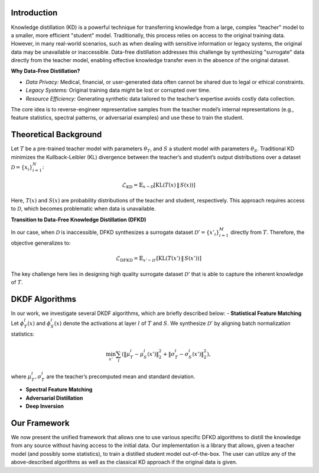 Introduction
------------

Knowledge distillation (KD) is a powerful technique for transferring knowledge from a large, complex "teacher" model to a smaller, more efficient "student" model. 
Traditionally, this process relies on access to the original training data. However, in many real-world scenarios, such as when dealing with sensitive information 
or legacy systems, the original data may be unavailable or inaccessible. Data-free distillation addresses this challenge by synthesizing "surrogate" data directly 
from the teacher model, enabling effective knowledge transfer even in the absence of the original dataset.

**Why Data-Free Distillation?**

- *Data Privacy:* Medical, financial, or user-generated data often cannot be shared due to legal or ethical constraints.
- *Legacy Systems:* Original training data might be lost or corrupted over time.
- *Resource Efficiency:* Generating synthetic data tailored to the teacher’s expertise avoids costly data collection.

The core idea is to reverse-engineer representative samples from the teacher model’s internal representations (e.g., feature statistics, spectral patterns, or 
adversarial examples) and use these to train the student.

Theoretical Background
----------------------

Let :math:`T` be a pre-trained teacher model with parameters :math:`\theta_T`, and :math:`S` a student model with parameters :math:`\theta_S`. Traditional KD minimizes the Kullback-Leibler 
(KL) divergence between the teacher’s and student’s output distributions over a dataset :math:`\mathcal{D} = \{x_i\}_{i=1}^N`:

.. math::

  \mathcal{L}_{\text{KD}} = \mathbb{E}_{x \sim \mathcal{D}} \left[ \text{KL}\left(T(x) \, \| \, S(x)\right) \right]

Here, :math:`T(x)` and :math:`S(x)` are probability distributions of the teacher and student, respectively. This approach requires access to 
:math:`\mathcal{D}`, which becomes problematic when data is unavailable.

.. image:: docs/images/ClassicalDistill.png
   :width: 65%
   :align: center
   :alt: The workflow of classical KD

**Transition to Data-Free Knowledge Distillation (DFKD)**

In our case, when :math:`\mathcal{D}` is inaccessible, DFKD synthesizes a surrogate dataset :math:`\mathcal{D}' = \{x'_i\}_{i=1}^M` directly from :math:`T`. Therefore, 
the objective generalizes to:

.. math::

  \mathcal{L}_{\text{DFKD}} = \mathbb{E}_{x' \sim \mathcal{D}'} \left[ \text{KL}\left(T(x') \, \| \, S(x')\right) \right]

The key challenge here lies in designing high quality surrogate dataset :math:`\mathcal{D}'` that is able to capture the inherent knowledge of :math:`T`.

.. image:: docs/images/DFDistill_Framework.png
   :width: 95%
   :align: center
   :alt: The workflow of DFKD

DKDF Algorithms
---------------

In our work, we investigate several DKDF algorithms, which are briefly described below: 
- **Statistical Feature Matching**
Let :math:`\phi_T^l(x)` and :math:`\phi_S^l(x)` denote the activations at layer :math:`l` of :math:`T` and :math:`S`. We synthesize :math:`\mathcal{D}'` by aligning 
batch normalization statistics:

.. math::

  \min_{x'} \sum_{l} \left( \|\mu_T^l - \mu_S^l(x')\|_2^2 + \|\sigma_T^l - \sigma_S^l(x')\|_2^2 \right),

where :math:`\mu_T^l, \sigma_T^l` are the teacher’s precomputed mean and standard deviation.

.. image:: docs/images/DFDistill_Framework.png
   :width: 60%
   :align: center
   :alt: The workflow of Statistical Feature Matching

- **Spectral Feature Matching**
- **Adversarial Distillation**
- **Deep Inversion**


Our Framework
-------------
We now present the unified framework that allows one to use various specific DFKD algorithms to distill the knowledge from any source without having access 
to the initial data. Our implementation is a library that allows, given a teacher model (and possibly some statistics), to train a distilled student model 
out-of-the-box. The user can utilize any of the above-described algorithms as well as the classical KD approach if the original data is given.
